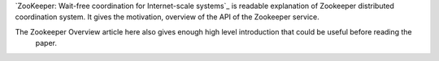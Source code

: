 .. title: Paper: Zookeeper - Wait Free Coordination for Internet Scale Systems
.. slug: paper-zookeeper-wait-free-coordination-for-internet-scale-systems
.. date: 2018-01-03 08:21:37 UTC-08:00
.. tags:  papers-2018
.. category:
.. link:
.. description:
.. type: text

`ZooKeeper: Wait-free coordination for Internet-scale systems`_ is readable explanation of Zookeeper distributed
coordination system. It gives the motivation, overview of the API of the Zookeeper service.

The Zookeeper Overview article here also gives enough high level introduction that could be useful before reading the
 paper.


.. image:: https://cwiki.apache.org/confluence/download/attachments/24193436/service.png
   :align: center
   :target: https://cwiki.apache.org/confluence/display/ZOOKEEPER/ProjectDescription




.. _ZooKeeper: Wait-free coordination for Internet-scale systems: https://www.usenix.org/legacy/event/usenix10/tech/full_papers/Hunt.pdf
